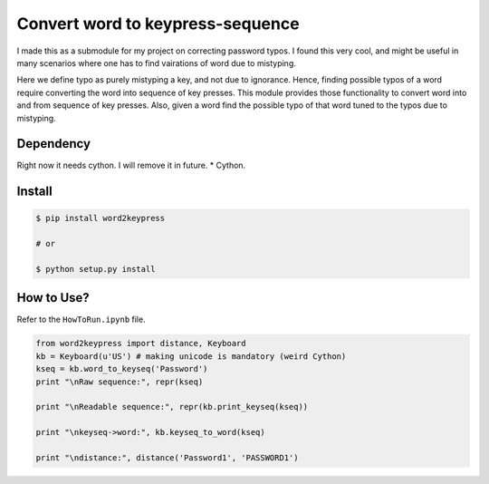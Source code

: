 Convert word to keypress-sequence
=================================

|Build Status|

I made this as a submodule for my project on correcting password typos.
I found this very cool, and might be useful in many scenarios where one
has to find vairations of word due to mistyping.

Here we define typo as purely mistyping a key, and not due to ignorance.
Hence, finding possible typos of a word require converting the word into
sequence of key presses. This module provides those functionality to
convert word into and from sequence of key presses. Also, given a word
find the possible typo of that word tuned to the typos due to mistyping.

Dependency
----------

Right now it needs cython. I will remove it in future. \* Cython.

Install
-------

.. code:: bash

    $ pip install word2keypress

    # or

    $ python setup.py install

How to Use?
-----------

Refer to the ``HowToRun.ipynb`` file.

.. code:: python

    from word2keypress import distance, Keyboard
    kb = Keyboard(u'US') # making unicode is mandatory (weird Cython)
    kseq = kb.word_to_keyseq('Password')
    print "\nRaw sequence:", repr(kseq)

    print "\nReadable sequence:", repr(kb.print_keyseq(kseq))

    print "\nkeyseq->word:", kb.keyseq_to_word(kseq)

    print "\ndistance:", distance('Password1', 'PASSWORD1')

.. |Build Status| image:: https://travis-ci.org/rchatterjee/word2keypress.svg?branch=master
   :target: https://travis-ci.org/rchatterjee/word2keypress
